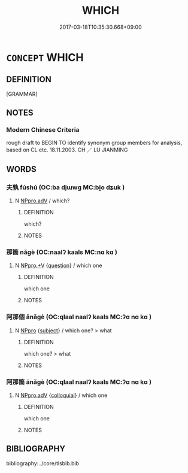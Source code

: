 # -*- mode: mandoku-tls-view -*-
#+TITLE: WHICH
#+DATE: 2017-03-18T10:35:30.668+09:00        
#+STARTUP: content
* =CONCEPT= WHICH
:PROPERTIES:
:CUSTOM_ID: uuid-3cdcb9b8-0fab-4a23-8a7d-5fc0bcf298de
:TR_ZH: 所
:END:
** DEFINITION

[GRAMMAR]

** NOTES

*** Modern Chinese Criteria
rough draft to BEGIN TO identify synonym group members for analysis, based on CL etc. 18.11.2003. CH ／ LU JIANMING

** WORDS
   :PROPERTIES:
   :VISIBILITY: children
   :END:
*** 夫孰 fúshú (OC:ba djɯwɡ MC:bi̯o dʑuk )
:PROPERTIES:
:CUSTOM_ID: uuid-10f6daf8-f658-4d17-a6d0-cbd659a1443a
:Char+: 夫(37,1/4) 孰(39,8/11) 
:GY_IDS+: uuid-c21f7a99-de70-44d2-a0e2-4266db4736bd uuid-2098ce8e-9bb3-4d27-a3cd-37cf8a6f1208
:PY+: fú shú    
:OC+: ba djɯwɡ    
:MC+: bi̯o dʑuk    
:END: 
**** N [[tls:syn-func::#uuid-1ef90776-2ffe-41f4-9e97-9f113db4147f][NPpro.adV]] / which?
:PROPERTIES:
:CUSTOM_ID: uuid-254778d2-6be9-493d-82a7-787a75ce4faf
:END:
****** DEFINITION

which?

****** NOTES

*** 那箇 nǎgè (OC:naalʔ kaals MC:nɑ kɑ )
:PROPERTIES:
:CUSTOM_ID: uuid-8410e17b-346e-4dc7-b11e-6ce6194cad86
:Char+: 那(163,4/7) 箇(118,8/14) 
:GY_IDS+: uuid-7eeb946e-19aa-4125-aee2-a7ad6b74ad27 uuid-3559bcae-3292-4958-b23d-20350c869840
:PY+: nǎ gè    
:OC+: naalʔ kaals    
:MC+: nɑ kɑ    
:END: 
**** N [[tls:syn-func::#uuid-53e9360a-46c9-4b17-bce0-73766d912dfa][NPpro.+V]] {[[tls:sem-feat::#uuid-d82256cd-a1c1-4a58-b15f-615a92237386][question]]} / which one
:PROPERTIES:
:CUSTOM_ID: uuid-ba9ca1b7-d6a0-467d-ad1a-1c6285ecab40
:END:
****** DEFINITION

which one

****** NOTES

*** 阿那個 ānǎgè (OC:qlaal naalʔ kaals MC:ʔɑ nɑ kɑ )
:PROPERTIES:
:CUSTOM_ID: uuid-8d2f87d1-658a-4676-ac0b-619023f6e697
:Char+: 阿(170,5/8) 那(163,4/7) 個(9,8/10) 
:GY_IDS+: uuid-762e3a6a-fc87-4da9-8563-ebe3159e36ad uuid-7eeb946e-19aa-4125-aee2-a7ad6b74ad27 uuid-8dc49d39-8e34-4572-b2a2-81533b7b1936
:PY+: ā nǎ gè   
:OC+: qlaal naalʔ kaals   
:MC+: ʔɑ nɑ kɑ   
:END: 
**** N [[tls:syn-func::#uuid-3a50ef30-dbe2-42d4-bbbb-95ff062401dd][NPpro]] {[[tls:sem-feat::#uuid-50da9f38-5611-463e-a0b9-5bbb7bf5e56f][subject]]} / which one? > what
:PROPERTIES:
:CUSTOM_ID: uuid-1b3becfa-e459-4e0d-979a-129bf2af3ec3
:END:
****** DEFINITION

which one? > what

****** NOTES

*** 阿那箇 ānǎgè (OC:qlaal naalʔ kaals MC:ʔɑ nɑ kɑ )
:PROPERTIES:
:CUSTOM_ID: uuid-dc26b2d5-8efa-4c7c-a6ee-659850a602ce
:Char+: 阿(170,5/8) 那(163,4/7) 箇(118,8/14) 
:GY_IDS+: uuid-762e3a6a-fc87-4da9-8563-ebe3159e36ad uuid-7eeb946e-19aa-4125-aee2-a7ad6b74ad27 uuid-3559bcae-3292-4958-b23d-20350c869840
:PY+: ā nǎ gè   
:OC+: qlaal naalʔ kaals   
:MC+: ʔɑ nɑ kɑ   
:END: 
**** N [[tls:syn-func::#uuid-1ef90776-2ffe-41f4-9e97-9f113db4147f][NPpro.adV]] {[[tls:sem-feat::#uuid-2d131ece-0e8e-4fd3-8839-9395b7aa4b14][colloquial]]} / which one
:PROPERTIES:
:CUSTOM_ID: uuid-dde1a643-0764-4aca-94b6-ba0e04152f6d
:END:
****** DEFINITION

which one

****** NOTES

** BIBLIOGRAPHY
bibliography:../core/tlsbib.bib
